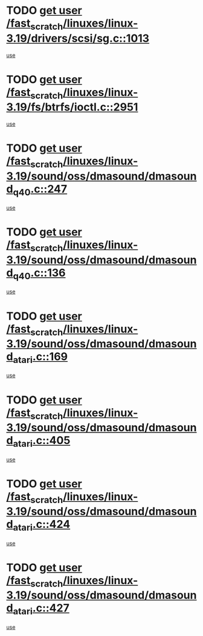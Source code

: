 * TODO [[view:/fast_scratch/linuxes/linux-3.19/drivers/scsi/sg.c::face=ovl-face1::linb=1013::colb=11::cole=19][get user /fast_scratch/linuxes/linux-3.19/drivers/scsi/sg.c::1013]]
[[view:/fast_scratch/linuxes/linux-3.19/drivers/scsi/sg.c::face=ovl-face2::linb=1016::colb=23::cole=26][use]]
* TODO [[view:/fast_scratch/linuxes/linux-3.19/fs/btrfs/ioctl.c::face=ovl-face1::linb=2951::colb=5::cole=13][get user /fast_scratch/linuxes/linux-3.19/fs/btrfs/ioctl.c::2951]]
[[view:/fast_scratch/linuxes/linux-3.19/fs/btrfs/ioctl.c::face=ovl-face2::linb=2956::colb=59::cole=64][use]]
* TODO [[view:/fast_scratch/linuxes/linux-3.19/sound/oss/dmasound/dmasound_q40.c::face=ovl-face1::linb=247::colb=8::cole=16][get user /fast_scratch/linuxes/linux-3.19/sound/oss/dmasound/dmasound_q40.c::247]]
[[view:/fast_scratch/linuxes/linux-3.19/sound/oss/dmasound/dmasound_q40.c::face=ovl-face2::linb=249::colb=24::cole=25][use]]
* TODO [[view:/fast_scratch/linuxes/linux-3.19/sound/oss/dmasound/dmasound_q40.c::face=ovl-face1::linb=136::colb=7::cole=15][get user /fast_scratch/linuxes/linux-3.19/sound/oss/dmasound/dmasound_q40.c::136]]
[[view:/fast_scratch/linuxes/linux-3.19/sound/oss/dmasound/dmasound_q40.c::face=ovl-face2::linb=138::colb=16::cole=17][use]]
* TODO [[view:/fast_scratch/linuxes/linux-3.19/sound/oss/dmasound/dmasound_atari.c::face=ovl-face1::linb=169::colb=6::cole=14][get user /fast_scratch/linuxes/linux-3.19/sound/oss/dmasound/dmasound_atari.c::169]]
[[view:/fast_scratch/linuxes/linux-3.19/sound/oss/dmasound/dmasound_atari.c::face=ovl-face2::linb=171::colb=15::cole=19][use]]
* TODO [[view:/fast_scratch/linuxes/linux-3.19/sound/oss/dmasound/dmasound_atari.c::face=ovl-face1::linb=405::colb=8::cole=16][get user /fast_scratch/linuxes/linux-3.19/sound/oss/dmasound/dmasound_atari.c::405]]
[[view:/fast_scratch/linuxes/linux-3.19/sound/oss/dmasound/dmasound_atari.c::face=ovl-face2::linb=407::colb=17::cole=18][use]]
* TODO [[view:/fast_scratch/linuxes/linux-3.19/sound/oss/dmasound/dmasound_atari.c::face=ovl-face1::linb=424::colb=8::cole=16][get user /fast_scratch/linuxes/linux-3.19/sound/oss/dmasound/dmasound_atari.c::424]]
[[view:/fast_scratch/linuxes/linux-3.19/sound/oss/dmasound/dmasound_atari.c::face=ovl-face2::linb=426::colb=17::cole=18][use]]
* TODO [[view:/fast_scratch/linuxes/linux-3.19/sound/oss/dmasound/dmasound_atari.c::face=ovl-face1::linb=427::colb=8::cole=16][get user /fast_scratch/linuxes/linux-3.19/sound/oss/dmasound/dmasound_atari.c::427]]
[[view:/fast_scratch/linuxes/linux-3.19/sound/oss/dmasound/dmasound_atari.c::face=ovl-face2::linb=429::colb=18::cole=19][use]]

